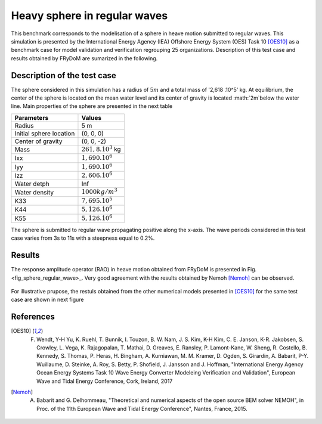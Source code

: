 .. _heavy_sphere_regular_wave

Heavy sphere in regular waves
~~~~~~~~~~~~~~~~~~~~~~~~~~~~~

This benchmark corresponds to the modelisation of a sphere in heave motion submitted to regular waves. This simulation is presented by the International Energy Agency (IEA) Offshore Energy System (OES) Task 10 [OES10]_ as a benchmark case for model validation and verification regrouping 25 organizations. Description of this test case and results obtained by FRyDoM are sumarized in the following.

Description of the test case
----------------------------

The sphere considered in this simulation has a radius of :math:`5m` and a total mass of '2,618 .10^5' kg. At equilibrium, the center of the sphere is located on the mean water level and its center of gravity is located :math:`2m`below the water line. Main properties of the sphere are presented in the next table

========================= =======================
Parameters                Values
========================= =======================
Radius                    5 m
Initial sphere location   (0, 0, 0)
Center of gravity         (0, 0, -2)
Mass	                  :math:`261,8.10^3` kg
Ixx                       :math:`1,690.10^6`
Iyy                       :math:`1,690.10^6`
Izz                       :math:`2,606.10^6`
Water detph               Inf
Water density             :math:`1000 kg/m^3`  
K33                       :math:`7,695.10^5`
K44                       :math:`5,126.10^6`
K55                       :math:`5,126.10^6`   
========================= =======================

The sphere is submitted to regular wave propagating positive along the x-axis. The wave periods considered in this test case varies from 3s to 11s with a steepness equal to 0.2%.


Results
-------

The response amplitude operator (RAO) in heave motion obtained from FRyDoM is presented in Fig. <fig_sphere_regular_wave>_. Very good agreement with the results obtained by Nemoh [Nemoh]_ can be observed.

.. _fig_shere_regular_wave:
.. figure:: _static/sphere_regular_s0_002.png
    :align: center
    :alt: Heave RAO 


For illustrative prupose, the restuls obtained from the other numerical models presented in [OES10]_ for the same test case are shown in next figure

.. _fig_shere_regular_wave_oes:
.. figure:: _static/sphere_regular_s0_002_oes.png
    :align: center
    :alt: Heave RAO 


References
----------

.. [OES10] F. Wendt, Y-H Yu, K. Ruehl, T. Bunnik, I. Touzon, B. W. Nam, J. S. Kim, K-H Kim, C. E. Janson, K-R. Jakobsen, S. Crowley, L. Vega, K. Rajagopalan, T. Mathai, D. Greaves, E. Ransley, P. Lamont-Kane, W. Sheng, R. Costello, B. Kennedy, S. Thomas, P. Heras, H. Bingham, A. Kurniawan, M. M. Kramer, D. Ogden, S. Girardin, A. Babarit, P-Y. Wuillaume, D. Steinke, A. Roy, S. Betty, P. Shofield, J. Jansson and J. Hoffman, "International Energy Agency Ocean Energy Systems Task 10 Wave Energy Converter Modeleing Verification and Validation", European Wave and Tidal Energy Conference, Cork, Ireland, 2017

.. [Nemoh] A. Babarit and G. Delhommeau, "Theoretical and numerical aspects of the open source BEM solver NEMOH", in Proc. of the 11th European Wave and Tidal Energy Conference", Nantes, France, 2015.
